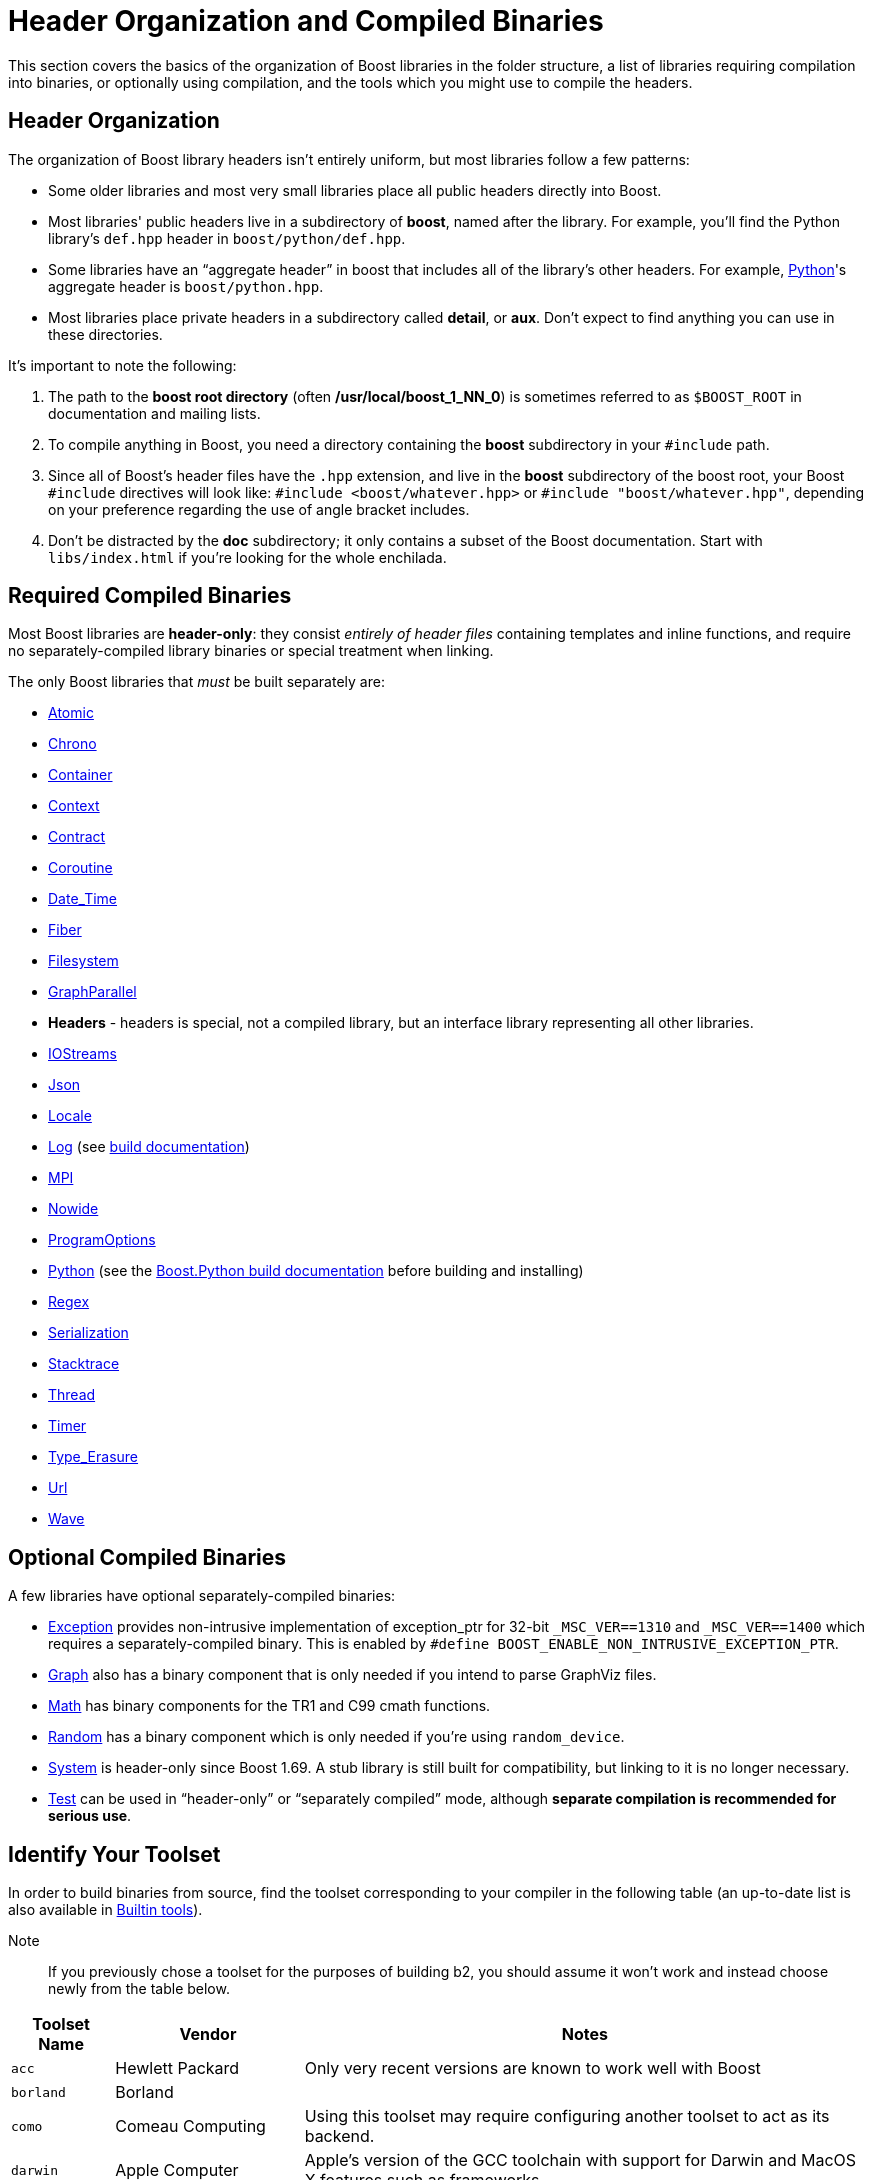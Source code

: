 = Header Organization and Compiled Binaries
:navtitle: Header Organization and Compiled Binaries

This section covers the basics of the organization of Boost libraries in the folder structure, a list of libraries requiring compilation into binaries, or optionally using compilation, and the tools which you might use to compile the headers.

== Header Organization

The organization of Boost library headers isn't entirely uniform, but
most libraries follow a few patterns:

[disc]
* Some older libraries and most very small libraries place all public
headers directly into Boost.

* Most libraries' public headers live in a subdirectory of *boost*,
named after the library. For example, you'll find the Python library's
`def.hpp` header in `boost/python/def.hpp`.

* Some libraries have an “aggregate header” in boost that
includes all of the library's other headers. For example,
https://www.boost.org/libs/python[Python]'s aggregate header is `boost/python.hpp`.

* Most libraries place private headers in a subdirectory called
*detail*, or *aux*. Don't expect to find anything you can use in
these directories.

It's important to note the following:

. The path to the *boost root directory* (often
*/usr/local/boost_1_NN_0*) is sometimes referred to as `$BOOST_ROOT`
in documentation and mailing lists.

. To compile anything in Boost, you need a directory containing the
*boost* subdirectory in your `#include` path.

. Since all of Boost's header files have the `.hpp` extension, and live in the *boost* subdirectory of the boost root, your Boost `#include`
directives will look like: `#include <boost/whatever.hpp>` or `#include "boost/whatever.hpp"`, depending on your preference regarding the use of angle bracket includes.

. Don't be distracted by the *doc* subdirectory; it only contains a
subset of the Boost documentation. Start with `libs/index.html` if
you're looking for the whole enchilada.

== Required Compiled Binaries

Most Boost libraries are *header-only*: they consist _entirely of header
files_ containing templates and inline functions, and require no
separately-compiled library binaries or special treatment when linking.

The only Boost libraries that _must_ be built separately are:

[disc]
* https://www.boost.org/libs/atomic/[Atomic]

* https://www.boost.org/libs/chrono[Chrono]

* https://www.boost.org/libs/container[Container]

* https://www.boost.org/libs/context[Context]

* https://www.boost.org/libs/contract[Contract]

* https://www.boost.org/libs/coroutine[Coroutine]

* https://www.boost.org/libs/date_time[Date_Time]

* https://www.boost.org/libs/fiber[Fiber]

* https://www.boost.org/libs/filesystem[Filesystem]

* https://www.boost.org/libs/graph_parallel[GraphParallel]

* *Headers* - headers is special, not a compiled library, but an interface library representing all other libraries. 

* https://www.boost.org/libs/iostreams[IOStreams]

* https://www.boost.org/libs/json[Json]

* https://www.boost.org/libs/locale[Locale]

* https://www.boost.org/libs/log[Log] (see https://www.boost.org/build[build documentation])

* https://www.boost.org/libs/mpi[MPI]

* https://www.boost.org/libs/nowide[Nowide]

* https://www.boost.org/libs/program_options[ProgramOptions]

* https://www.boost.org/libs/python[Python] (see the
https://www.boost.org/doc/libs/master/libs/python/doc/html/building.html[Boost.Python build
documentation] before building and installing)

* https://www.boost.org/libs/regex[Regex]

* https://www.boost.org/libs/serialization[Serialization]

* https://www.boost.org/libs/stacktrace[Stacktrace]

* https://www.boost.org/libs/thread[Thread]

* https://www.boost.org/libs/timer[Timer]

* https://boost.org/libs/type_erasure[Type_Erasure]

* https://www.boost.org/libs/url[Url]

* https://www.boost.org/libs/wave[Wave]


== Optional Compiled Binaries

A few libraries have optional separately-compiled binaries:

* https://www.boost.org/libs/exception[Exception] provides non-intrusive implementation of exception_ptr for 32-bit `_MSC_VER==1310`
and `_MSC_VER==1400` which requires a separately-compiled binary. This is
enabled by `#define BOOST_ENABLE_NON_INTRUSIVE_EXCEPTION_PTR`.

* https://www.boost.org/libs/graph[Graph] also has a binary
component that is only needed if you intend to parse GraphViz files.

* https://www.boost.org/libs/math[Math] has binary components for
the TR1 and C99 cmath functions.

* https://www.boost.org/libs/random[Random] has a binary component
which is only needed if you're using `random_device`.

* https://www.boost.org/libs/system[System] is header-only since
Boost 1.69. A stub library is still built for compatibility, but linking
to it is no longer necessary.

* https://www.boost.org/libs/test[Test] can be used in
“header-only” or “separately compiled” mode, although *separate
compilation is recommended for serious use*.

== Identify Your Toolset

In order to build binaries from source, find the toolset corresponding to your compiler in the following table (an up-to-date list is also available in https://www.boost.org/build/doc/html/bbv2/reference/tools.html[Builtin tools]).

Note::
If you previously chose a toolset for the purposes of building b2, you should assume it won't work and instead choose newly from the table below.

[#toolset]
[width="100%",cols="12%,22%,66%",options="header",stripes=even]
|===
|Toolset Name |Vendor |Notes
|`acc` |Hewlett Packard |Only very recent versions are known to work
well with Boost

|`borland` |Borland |

|`como` |Comeau Computing |Using this toolset may require configuring another toolset to act as its backend.

|`darwin` |Apple Computer |Apple's version of the GCC toolchain with support for Darwin and MacOS X features such as frameworks.

|`gcc` |The Gnu Project |Includes support for Cygwin and MinGW compilers.

|`hp_cxx` |Hewlett Packard |Targeted at the Tru64 operating system.

|`intel` |Intel |

|`msvc` |Microsoft |

|`sun` |Oracle | Only very recent versions are known to work well with
Boost. Note that the Oracle/Sun compiler has a large number of options
which effect binary compatibility. It is vital that the libraries are
built with the same options that your application will use. In particular
be aware that the default standard library may not work well with Boost,
unless you are building for Cpp11.

The particular compiler options you need can be injected with the b2 command line options `cxxflags=` and `linkflags=`. For example to build with the Apache standard library in Cpp03 mode use:

`b2 cxxflags=-library=stdcxx4 linkflags=-library=stdcxx4`.

|`vacpp` |IBM |The VisualAge C++ compiler.
|===

If you have multiple versions of a particular compiler installed, you
can append the version number to the toolset name, preceded by a hyphen,
e.g. `intel-9.0`  or `borland-5.4.3`.

On Windows, append a version number even if you only have one version installed (unless you are using the msvc or gcc toolsets, which have special version detection code) or auto-linking will fail.

== See Also

[square]
* xref:library-naming.adoc[Library Names and Organization]
